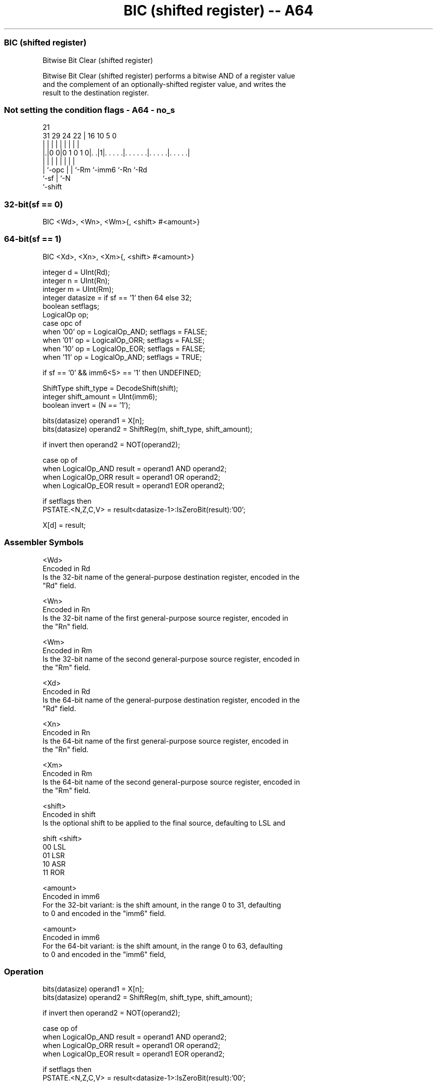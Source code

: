 .nh
.TH "BIC (shifted register) -- A64" "7" " "  "instruction" "general"
.SS BIC (shifted register)
 Bitwise Bit Clear (shifted register)

 Bitwise Bit Clear (shifted register) performs a bitwise AND of a register value
 and the complement of an optionally-shifted register value, and writes the
 result to the destination register.



.SS Not setting the condition flags - A64 - no_s
 
                                                                   
                                                                   
                       21                                          
   31  29        24  22 |        16          10         5         0
    |   |         |   | |         |           |         |         |
  |.|0 0|0 1 0 1 0|. .|1|. . . . .|. . . . . .|. . . . .|. . . . .|
  | |             |   | |         |           |         |
  | `-opc         |   | `-Rm      `-imm6      `-Rn      `-Rd
  `-sf            |   `-N
                  `-shift
  
  
 
.SS 32-bit(sf == 0)
 
 BIC  <Wd>, <Wn>, <Wm>{, <shift> #<amount>}
.SS 64-bit(sf == 1)
 
 BIC  <Xd>, <Xn>, <Xm>{, <shift> #<amount>}
 
 integer d = UInt(Rd);
 integer n = UInt(Rn);
 integer m = UInt(Rm);
 integer datasize = if sf == '1' then 64 else 32;
 boolean setflags;
 LogicalOp op;
 case opc of
     when '00' op = LogicalOp_AND; setflags = FALSE;
     when '01' op = LogicalOp_ORR; setflags = FALSE;
     when '10' op = LogicalOp_EOR; setflags = FALSE;
     when '11' op = LogicalOp_AND; setflags = TRUE;
 
 if sf == '0' && imm6<5> == '1' then UNDEFINED;
 
 ShiftType shift_type = DecodeShift(shift);
 integer shift_amount = UInt(imm6);
 boolean invert = (N == '1');
 
 bits(datasize) operand1 = X[n];
 bits(datasize) operand2 = ShiftReg(m, shift_type, shift_amount);
 
 if invert then operand2 = NOT(operand2);
 
 case op of
     when LogicalOp_AND result = operand1 AND operand2;
     when LogicalOp_ORR result = operand1 OR  operand2;
     when LogicalOp_EOR result = operand1 EOR operand2;
 
 if setflags then
     PSTATE.<N,Z,C,V> = result<datasize-1>:IsZeroBit(result):'00';
 
 X[d] = result;
 

.SS Assembler Symbols

 <Wd>
  Encoded in Rd
  Is the 32-bit name of the general-purpose destination register, encoded in the
  "Rd" field.

 <Wn>
  Encoded in Rn
  Is the 32-bit name of the first general-purpose source register, encoded in
  the "Rn" field.

 <Wm>
  Encoded in Rm
  Is the 32-bit name of the second general-purpose source register, encoded in
  the "Rm" field.

 <Xd>
  Encoded in Rd
  Is the 64-bit name of the general-purpose destination register, encoded in the
  "Rd" field.

 <Xn>
  Encoded in Rn
  Is the 64-bit name of the first general-purpose source register, encoded in
  the "Rn" field.

 <Xm>
  Encoded in Rm
  Is the 64-bit name of the second general-purpose source register, encoded in
  the "Rm" field.

 <shift>
  Encoded in shift
  Is the optional shift to be applied to the final source, defaulting to LSL and

  shift <shift> 
  00    LSL     
  01    LSR     
  10    ASR     
  11    ROR     

 <amount>
  Encoded in imm6
  For the 32-bit variant: is the shift amount, in the range 0 to 31, defaulting
  to 0 and encoded in the "imm6" field.

 <amount>
  Encoded in imm6
  For the 64-bit variant: is the shift amount, in the range 0 to 63, defaulting
  to 0 and encoded in the "imm6" field,



.SS Operation

 bits(datasize) operand1 = X[n];
 bits(datasize) operand2 = ShiftReg(m, shift_type, shift_amount);
 
 if invert then operand2 = NOT(operand2);
 
 case op of
     when LogicalOp_AND result = operand1 AND operand2;
     when LogicalOp_ORR result = operand1 OR  operand2;
     when LogicalOp_EOR result = operand1 EOR operand2;
 
 if setflags then
     PSTATE.<N,Z,C,V> = result<datasize-1>:IsZeroBit(result):'00';
 
 X[d] = result;


.SS Operational Notes

 
 If PSTATE.DIT is 1: 
 
 The execution time of this instruction is independent of: 
 The values of the data supplied in any of its registers.
 The values of the NZCV flags.
 The response of this instruction to asynchronous exceptions does not vary based on: 
 The values of the data supplied in any of its registers.
 The values of the NZCV flags.
